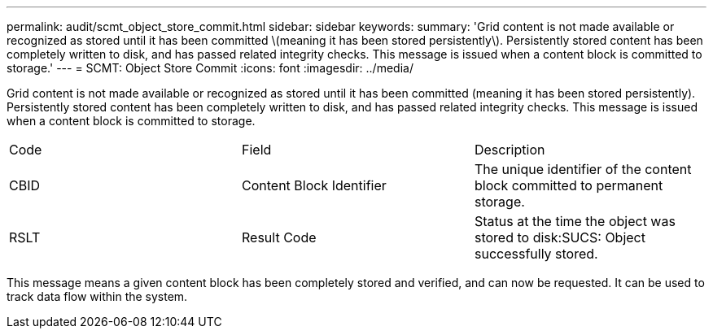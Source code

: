 ---
permalink: audit/scmt_object_store_commit.html
sidebar: sidebar
keywords: 
summary: 'Grid content is not made available or recognized as stored until it has been committed \(meaning it has been stored persistently\). Persistently stored content has been completely written to disk, and has passed related integrity checks. This message is issued when a content block is committed to storage.'
---
= SCMT: Object Store Commit
:icons: font
:imagesdir: ../media/

[.lead]
Grid content is not made available or recognized as stored until it has been committed (meaning it has been stored persistently). Persistently stored content has been completely written to disk, and has passed related integrity checks. This message is issued when a content block is committed to storage.

|===
| Code| Field| Description
a|
CBID
a|
Content Block Identifier
a|
The unique identifier of the content block committed to permanent storage.
a|
RSLT
a|
Result Code
a|
Status at the time the object was stored to disk:SUCS: Object successfully stored.

|===
This message means a given content block has been completely stored and verified, and can now be requested. It can be used to track data flow within the system.
